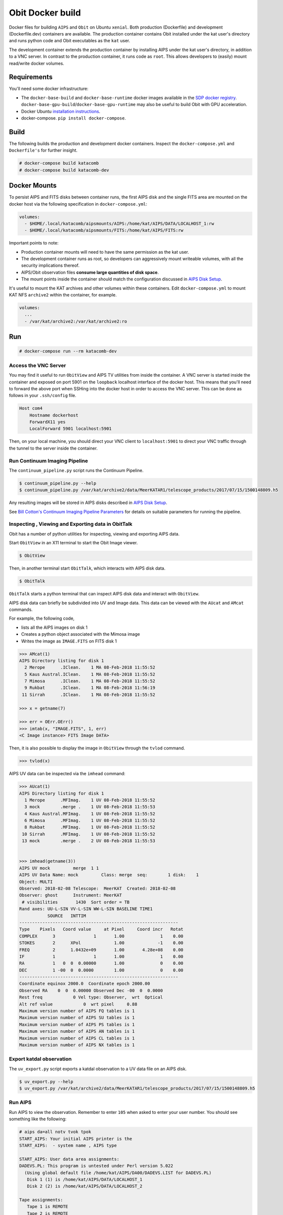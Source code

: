 Obit Docker build
=================

Docker files for building ``AIPS`` and ``Obit`` on Ubuntu ``xenial``.
Both production (Dockerfile) and development (Dockerfile.dev) containers
are available.
The production container contains Obit installed under the
kat user's directory and runs python code and Obit executables
as the ``kat`` user.

The development container extends the production container by
installing AIPS under the kat user's directory,
in addition to a VNC server. In contrast to the production
container, it runs code as ``root``. This allows developers
to (easily) mount read/write docker volumes.

~~~~~~~~~~~~
Requirements
~~~~~~~~~~~~

You'll need some docker infrastructure:

- The ``docker-base-build`` and ``docker-base-runtime`` docker images available in the
  `SDP docker registry <https://github.com/ska-sa/katsdpinfrastructure/tree/master/registry#client-setup>`_.
  ``docker-base-gpu-build``/``docker-base-gpu-runtime`` may also be useful to
  build Obit with GPU acceleration.
- Docker Ubuntu `installation instructions <https://docs.docker.com/engine/installation/linux/docker-ce/ubuntu/>`_.
- docker-compose. ``pip install docker-compose``.

~~~~~
Build
~~~~~

The following builds the production and development docker containers.
Inspect the ``docker-compose.yml`` and ``Dockerfile's``
for further insight.

.. code-block::

    # docker-compose build katacomb
    # docker-compose build katacomb-dev


~~~~~~~~~~~~~
Docker Mounts
~~~~~~~~~~~~~

To persist AIPS and FITS disks between container runs, the first AIPS disk
and the single FITS area are mounted on the docker host via the following
specification in ``docker-compose.yml``:

.. code-block:: yaml

    volumes:
      - $HOME/.local/katacomb/aipsmounts/AIPS:/home/kat/AIPS/DATA/LOCALHOST_1:rw
      - $HOME/.local/katacomb/aipsmounts/FITS:/home/kat/AIPS/FITS:rw

Important points to note:

- Production container mounts will need to have the same permission as the kat user.
- The development container runs as root, so developers can aggressively
  mount writeable volumes, with all the security implications thereof.
- AIPS/Obit observation files **consume large quantities of disk space**.
- The mount points inside the container should match the configuration
  discussed in `AIPS Disk Setup`_.

It's useful to mount the KAT archives and other volumes within these containers.
Edit ``docker-compose.yml`` to mount KAT NFS ``archive2`` within the container,
for example.

.. code-block:: yaml

    volumes:
      ...
      - /var/kat/archive2:/var/kat/archive2:ro



~~~
Run
~~~

.. code-block::

    # docker-compose run --rm katacomb-dev

Access the VNC Server
~~~~~~~~~~~~~~~~~~~~~

You may find it useful to run ``ObitView`` and AIPS TV utilities from inside the container.
A VNC server is started inside the container and exposed on port 5901 on the ``loopback``
localhost interface of the docker host. This means that you'll need to forward the above port
when SSHing into the docker host in order to access the VNC server. This can be done as follows
in your ``.ssh/config`` file.

.. code-block::

    Host com4
        Hostname dockerhost
        ForwardX11 yes
        LocalForward 5901 localhost:5901

Then, on your local machine, you should direct your VNC client to ``localhost:5901`` to direct
your VNC traffic through the tunnel to the server inside the container.


Run Continuum Imaging Pipeline
~~~~~~~~~~~~~~~~~~~~~~~~~~~~~~

The ``continuum_pipeline.py`` script runs the Continuum Pipeline.

.. code-block::

    $ continuum_pipeline.py --help
    $ continuum_pipeline.py /var/kat/archive2/data/MeerKATAR1/telescope_products/2017/07/15/1500148809.h5

Any resulting images will be stored in AIPS disks described in
`AIPS Disk Setup`_.

See `Bill Cotton's Continuum Imaging Pipeline Parameters`_ for details
on suitable parameters for running the pipeline.

Inspecting , Viewing and Exporting data in ObitTalk
~~~~~~~~~~~~~~~~~~~~~~~~~~~~~~~~~~~~~~~~~~~~~~~~~~~

Obit has a number of python utilities for inspecting, viewing and exporting
AIPS data.

Start ``ObitView`` in an X11 terminal to start the Obit Image viewer.

.. code-block::

    $ ObitView

Then, in another terminal start ``ObitTalk``, which interacts with
AIPS disk data.

.. code-block::

    $ ObitTalk

``ObitTalk`` starts a python terminal that can inspect AIPS disk data
and interact with ``ObitView``.

AIPS disk data can briefly be subdivided into UV and Image data.
This data can be viewed with the ``AUcat`` and ``AMcat``
commands.

For example, the following code,

- lists all the AIPS images on disk 1
- Creates a python object associated with the Mimosa image
- Writes the image as ``IMAGE.FITS`` on FITS disk 1

.. code-block:: python

    >>> AMcat(1)
    AIPS Directory listing for disk 1
      2 Merope      .IClean.    1 MA 08-Feb-2018 11:55:52
      5 Kaus Austral.IClean.    1 MA 08-Feb-2018 11:55:52
      7 Mimosa      .IClean.    1 MA 08-Feb-2018 11:55:52
      9 Rukbat      .IClean.    1 MA 08-Feb-2018 11:56:19
     11 Sirrah      .IClean.    1 MA 08-Feb-2018 11:55:52

    >>> x = getname(7)

    >>> err = OErr.OErr()
    >>> imtab(x, "IMAGE.FITS", 1, err)
    <C Image instance> FITS Image DATA>

Then, it is also possible to display the image in ``ObitView``
through the ``tvlod`` command.

.. code-block:: python

    >>> tvlod(x)

AIPS UV data can be inspected via the ``imhead`` command:

.. code-block:: python

    >>> AUcat(1)
    AIPS Directory listing for disk 1
      1 Merope      .MFImag.    1 UV 08-Feb-2018 11:55:52
      3 mock        .merge .    1 UV 08-Feb-2018 11:55:53
      4 Kaus Austral.MFImag.    1 UV 08-Feb-2018 11:55:52
      6 Mimosa      .MFImag.    1 UV 08-Feb-2018 11:55:52
      8 Rukbat      .MFImag.    1 UV 08-Feb-2018 11:55:52
     10 Sirrah      .MFImag.    1 UV 08-Feb-2018 11:55:52
     13 mock        .merge .    2 UV 08-Feb-2018 11:55:53


    >>> imhead(getname(3))
    AIPS UV mock         merge  1 1
    AIPS UV Data Name: mock         Class: merge  seq:        1 disk:    1
    Object: MULTI
    Observed: 2018-02-08 Telescope:  MeerKAT  Created: 2018-02-08
    Observer: ghost      Instrument: MeerKAT
     # visibilities       1430  Sort order = TB
    Rand axes: UU-L-SIN VV-L-SIN WW-L-SIN BASELINE TIME1
               SOURCE   INTTIM
    --------------------------------------------------------------
    Type    Pixels   Coord value     at Pixel     Coord incr   Rotat
    COMPLEX      3               1       1.00              1    0.00
    STOKES       2      XPol             1.00             -1    0.00
    FREQ         2      1.0432e+09       1.00       4.28e+08    0.00
    IF           1               1       1.00              1    0.00
    RA           1   0  0  0.00000       1.00              0    0.00
    DEC          1 -00  0  0.0000        1.00              0    0.00
    --------------------------------------------------------------
    Coordinate equinox 2000.0  Coordinate epoch 2000.00
    Observed RA    0  0  0.00000 Observed Dec -00  0  0.0000
    Rest freq            0 Vel type: Observer,  wrt  Optical
    Alt ref value            0  wrt pixel     0.88
    Maximum version number of AIPS FQ tables is 1
    Maximum version number of AIPS SU tables is 1
    Maximum version number of AIPS PS tables is 1
    Maximum version number of AIPS AN tables is 1
    Maximum version number of AIPS CL tables is 1
    Maximum version number of AIPS NX tables is 1



Export katdal observation
~~~~~~~~~~~~~~~~~~~~~~~~~

The ``uv_export.py`` script exports a katdal observation to a UV data file on an AIPS disk.

.. code-block::

    $ uv_export.py --help
    $ uv_export.py /var/kat/archive2/data/MeerKATAR1/telescope_products/2017/07/15/1500148809.h5


Run AIPS
~~~~~~~~

Run AIPS to view the observation. Remember to enter ``105`` when asked
to enter your user number. You should see something like the following:

.. code-block::

    # aips da=all notv tvok tpok
    START_AIPS: Your initial AIPS printer is the
    START_AIPS:  - system name , AIPS type

    START_AIPS: User data area assignments:
    DADEVS.PL: This program is untested under Perl version 5.022
      (Using global default file /home/kat/AIPS/DA00/DADEVS.LIST for DADEVS.PL)
       Disk 1 (1) is /home/kat/AIPS/DATA/LOCALHOST_1
       Disk 2 (2) is /home/kat/AIPS/DATA/LOCALHOST_2

    Tape assignments:
       Tape 1 is REMOTE
       Tape 2 is REMOTE

    START_AIPS: Assuming TV servers are already started (you said TVOK)
    START_AIPS: Assuming TPMON daemons are running or not used (you said TPOK)
    Starting up 31DEC16 AIPS with normal priority
    Begin the one true AIPS number 1 (release of 31DEC16) at priority =   0
    AIPS 1: You are NOT assigned a TV device or server
    AIPS 1: You are NOT assigned a graphics device or server
    AIPS 1: Enter user ID number
    ?105
    AIPS 1:                          31DEC16 AIPS:
    AIPS 1:      Copyright (C) 1995-2017 Associated Universities, Inc.
    AIPS 1:            AIPS comes with ABSOLUTELY NO WARRANTY;
    AIPS 1:                 for details, type HELP GNUGPL
    AIPS 1: This is free software, and you are welcome to redistribute it
    AIPS 1: under certain conditions; type EXPLAIN GNUGPL for details.
    AIPS 1: Previous session command-line history recovered.
    AIPS 1: TAB-key completions enabled, type HELP READLINE for details.
    AIPS 1: Recovered POPS environment from last exit
    >

Then, type ``UCAT`` to view and ``MCAT`` to list UV data and images
on the AIPS disks, respectively:

.. code-block::

    >UCAT
    AIPS 1: Catalog on disk  1
    AIPS 1:   Cat  Usid Mapname      Class   Seq  Pt    Last access     Stat
    AIPS 1:     1   105 1500148809  .raw   .    1 UV 22-AUG-17 16:58:43
    AIPS 1: Catalog on disk  2
    AIPS 1:   Cat  Usid Mapname      Class   Seq  Pt    Last access     Stat
    >

Then, exit AIPS

.. code-block::

    > EXIT


Image observation with MFImage
~~~~~~~~~~~~~~~~~~~~~~~~~~~~~~

Once an observation has been exported to a UV data file on an AIPS disk, we can run ``MFImage``
to image the observation. A number of standard configuration files for this in ``/obitconf``.
Edit ``mfimage_nosc.in`` to specify the AIPS file parameters for the observation above
and the run MFImage using the configuration file.

.. code-block::

    /obitconf $ MFImage -input mfimage_nosc.in &
    /obitconf $ tail -f IMAGE.log

Export AIPS CLEAN image to FITS
~~~~~~~~~~~~~~~~~~~~~~~~~~~~~~~

Run AIPS and look for the CLEAN image with the ``MCAT`` command.
Then, run the ``FITTP`` task to export the CLEAN image from the
AIPS disk to the FITS disk.

~~~~~~~~~~~~~~~
AIPS Disk Setup
~~~~~~~~~~~~~~~

AIPS has its own concept of a filesystem: an AIPS `disk`.
It can simply be regarded as a standard unix subdirectory
containing visibility, table and image files following
an AIPS naming and indexing scheme.
Multiple AIPS disks can be present on the system.

Obit does not require an AIPS installation to run,
*faking* AIPS disks and FITS areas, but to run AIPS tasks
on Obit data, it is useful for these to be equivalent.

Furthermore, it is useful to mount AIPS disks as
subdirectories on the docker host so that data
persists between container runs.

For this functionality to be available, the disk setup
for all three pieces of software should be similarly configured.
**The ultimate authority for AIPS disk configuration is the
lies within the katsdpcontim configuration and the docker mounts
in "docker-compose.yml" should also be based on this configuration**.

AIPS Disks
~~~~~~~~~~

The Dockerfile installs AIPS into ``/home/kat/AIPS``.
AIPS disks are usually present in the ``DATA`` sub-directory of the AIPS installation
and ``/home/kat/AIPS/DATA/LOCALHOST_1`` is the first AIPS disk by default.

However, AIPS disks can live in any subdirectory and can be configured
by editing:

- ``/home/kat/AIPS/DA00/DADEVS.LIST``
- ``/home/kat/AIPS/DA00/NETSP``

AIPS also has a separate FITS area in which *normal* FITS files are stored,
and ``/home/kat/AIPS/FITS`` is this area by default.


Obit Disks
~~~~~~~~~~

The Dockerfile installs Obit into ``/home/kat/Obit``.
Obit *fakes* AIPS disks and FITS areas by calls to :code:`OSystem.OSystem`.
It should also be noted that Obit requires files in the
``/home/kat/Obit/ObitSystem/Obit/share/data/`` directory to be present in a FITS area,
source catalogues being the most obvious example.

In order to run AIPS tasks on Obit output it is useful make these
disks/areas equivalent to those of the AIPS installation.
This is achieved by running the ``cfg_aips_disks.py`` script which:

- modifies ``DADEVS.LIST`` and ``NETSP`` in the AIPS installation.
- Creates soft links in the Obit data directory into the FITS area.

Running the Production Container
~~~~~~~~~~~~~~~~~~~~~~~~~~~~~~~~

The ``continuum_pipeline.py`` script will need some scratch space mounted
for writing log files from the Obit tasks :code:`MFImage` and :code:`UVBLAvg` and
for creating a temporary AIPS disk area. A typical 1K channel, 12hr, 64 antenna observation
will need no more than approximately 200GB of space for storing the UV data in AIPS disk
format and for temporary facet images. The location of this scratch space is specified
when running ``continuum_pipeline.py`` via the -w parameter. An AIPS disk will be created
in this space with name ``<CB_ID>_aipsdisk``. Log files will be written here as well with
name ``<CB_ID>_<taskname>.log``. Ideally the scratch space should be mounted into the
container from an external disk area so that the logfiles can be monitored wile the
script is running. Any external area will have to have write permission for the kat user.

There are config files for baseline dependant averaging (``uvblavg.yaml``) and imaging
(``mfimage.yaml``), which contain default parameters to be passed to these tasks during script
execution. The files are stored inside the container in the ``/obitconf`` directory and by
default will be read from there. This location can be overridden by supplying a
--config parameter (ie. ``/scratch``) to tell the script where to look for the files at run time.

Default parameters for :code:`MFImage` and :code:`UVBLAvg` as well as a user defined
:code:`katdal.select` statement can be overridden via the command line arguments ``--uvblavg``,
``--mfimage`` and ``--select``. Use ``continuum-pipeline.py --help`` for instructions on how
to use these.

Output CLEAN component models and self-calibration solutions are written to telstate.
To specify a telstate address to write to use the ``--telstate`` option. The user may need to
expose the relevant ports as well when running the docker container.

:code:`continuum_pipeline.py` will take any mvf format object that can be opened
via the :code:`katdal.open()` method.

An example of running the production container that works on ``imgr_com_3`` is below. This
mounts external NVMe space into the container as ``/scratch`` and tells the script to make its
AIPS disk area and place its log files there. The script will be run on a `.rdb` file which is
copied to the /scratch1 area prior to running the container. The --select option is used to
chop the first and last 5 per-cent of the channels and only select tracks and cross correlations.
The --uvblavg option is used to average the data down to 1024 channels from the 4096 in the dataset.

.. code-block::

  $ docker run --runtime=nvidia -v /scratch1:/scratch sdp-docker-registry.kat.ac.za:5000/katsdpcontim:latest \
    continuum_pipeline.py /scratch/1533675778_sdp_l0.rdb -w /scratch \
    --select "scans='track'; corrprods='cross'; channels=slice(205,3892)" \
    --uvblavg "avgFreq=1; chAvg=4"


Running the Development Container
~~~~~~~~~~~~~~~~~~~~~~~~~~~~~~~~~

The dev container has AIPS installed. If you would like to run AIPS with the TV
make sure you add `--env="DISPLAY" --volume="$HOME/.Xauthority:/root/.Xauthority:rw"`
to your `docker run -it` command. This will ensure X forwarding and displays are
set up correctly inside the container. Running AIPS with the option `tv=local`
should give you the AIPS TV in an xterm window.


~~~~~~~~~~~~~~~~~~~~~~~~~~~~~~~~~~~~~~~~~~~~~~~~~~~
Bill Cotton's Continuum Imaging Pipeline Parameters
~~~~~~~~~~~~~~~~~~~~~~~~~~~~~~~~~~~~~~~~~~~~~~~~~~~

Here are the notes on the Phoenix_ field self calibration/continuum subtraction

Did various imagings using MFImage

- Seq 1, 15 sec SI, ch avg to 512 chan, 0.734 of sc solutions OK
  FOV = 1.2, peak ~ 39 mJy, sum ~ 0.638 Jy
- Seq 2, 60 sec SI, FOV=1.2 (512 ch/IF), 0.805 of sc solutions OK
- Seq 3, 120 sec SI FOV=1.2 (512 ch/IF)
- Seq 4, 120 sec SI, BLFOV = 1.0 (456 ch/IF) 5080 Real
- Seq 5, 120 sec SI, BLFOV = 0.6 (256 ch/IF) 3001 Real

Imager IF 6, channels 900-923 (1.4145 - 1.4151 GHz)

===  ======== ======= =====  ===== ====  ====== ======
seq  Cont Rms Size GB SI(s)  ch/IF ch6*   ch12*  ch18*
===  ======== ======= =====  ===== ====  ====== ======
1    56.6 u    2.97    15    512   2.91  2.61   2.84
2    58.2      2.46    60    512   2.91  2.61   2.84
3    58.5      2.38   120    512   2.91  2.61   2.83
4    58.9      1.91   120    456   2.91  2.61   2.83
5    58.7      0.89   120    256   2.91  2.66   2.83
===  ======== ======= =====  ===== ====  ====== ======

* 26 kHz channel RMS mJy, number in the 24 imaged.


~~~~~~~
Testing
~~~~~~~

A test suite exists, but must be executed inside the container:

.. code-block::

  $ nosetests /home/kat/src/katacomb

.. _Phoenix: /var/kat/archive2/data/MeerKATAR1/telescope_products/2017/09/14/1505426738.h5
